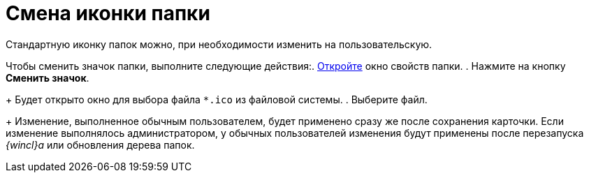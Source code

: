 = Смена иконки папки

Стандартную иконку папок можно, при необходимости изменить на пользовательскую.

Чтобы сменить значок папки, выполните следующие действия:. xref:Folder_properties.adoc[Откройте] окно свойств папки.
. Нажмите на кнопку *Сменить значок*.
+
Будет открыто окно для выбора файла `*.ico` из файловой системы.
. Выберите файл.
+
Изменение, выполненное обычным пользователем, будет применено сразу же после сохранения карточки. Если изменение выполнялось администратором, у обычных пользователей изменения будут применены после перезапуска _{wincl}а_ или обновления дерева папок.
